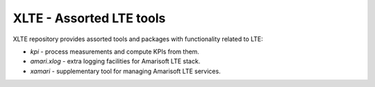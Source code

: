 ===========================
 XLTE - Assorted LTE tools
===========================

XLTE repository provides assorted tools and packages with functionality related to LTE:

- `kpi` - process measurements and compute KPIs from them.
- `amari.xlog` - extra logging facilities for Amarisoft LTE stack.
- `xamari` - supplementary tool for managing Amarisoft LTE services.
